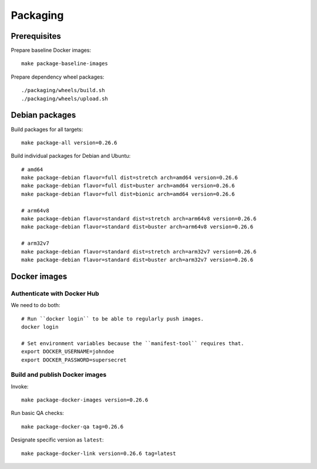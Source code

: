 .. _kotori-package:
.. _kotori-build:

#########
Packaging
#########

.. highlight:: bash


*************
Prerequisites
*************

Prepare baseline Docker images::

    make package-baseline-images

Prepare dependency wheel packages::

    ./packaging/wheels/build.sh
    ./packaging/wheels/upload.sh


***************
Debian packages
***************

Build packages for all targets::

    make package-all version=0.26.6

Build individual packages for Debian and Ubuntu::

    # amd64
    make package-debian flavor=full dist=stretch arch=amd64 version=0.26.6
    make package-debian flavor=full dist=buster arch=amd64 version=0.26.6
    make package-debian flavor=full dist=bionic arch=amd64 version=0.26.6

    # arm64v8
    make package-debian flavor=standard dist=stretch arch=arm64v8 version=0.26.6
    make package-debian flavor=standard dist=buster arch=arm64v8 version=0.26.6

    # arm32v7
    make package-debian flavor=standard dist=stretch arch=arm32v7 version=0.26.6
    make package-debian flavor=standard dist=buster arch=arm32v7 version=0.26.6



*************
Docker images
*************


Authenticate with Docker Hub
============================

We need to do both::

    # Run ``docker login`` to be able to regularly push images.
    docker login

    # Set environment variables because the ``manifest-tool`` requires that.
    export DOCKER_USERNAME=johndoe
    export DOCKER_PASSWORD=supersecret


Build and publish Docker images
===============================

Invoke::

    make package-docker-images version=0.26.6

Run basic QA checks::

    make package-docker-qa tag=0.26.6

Designate specific version as ``latest``::

    make package-docker-link version=0.26.6 tag=latest
